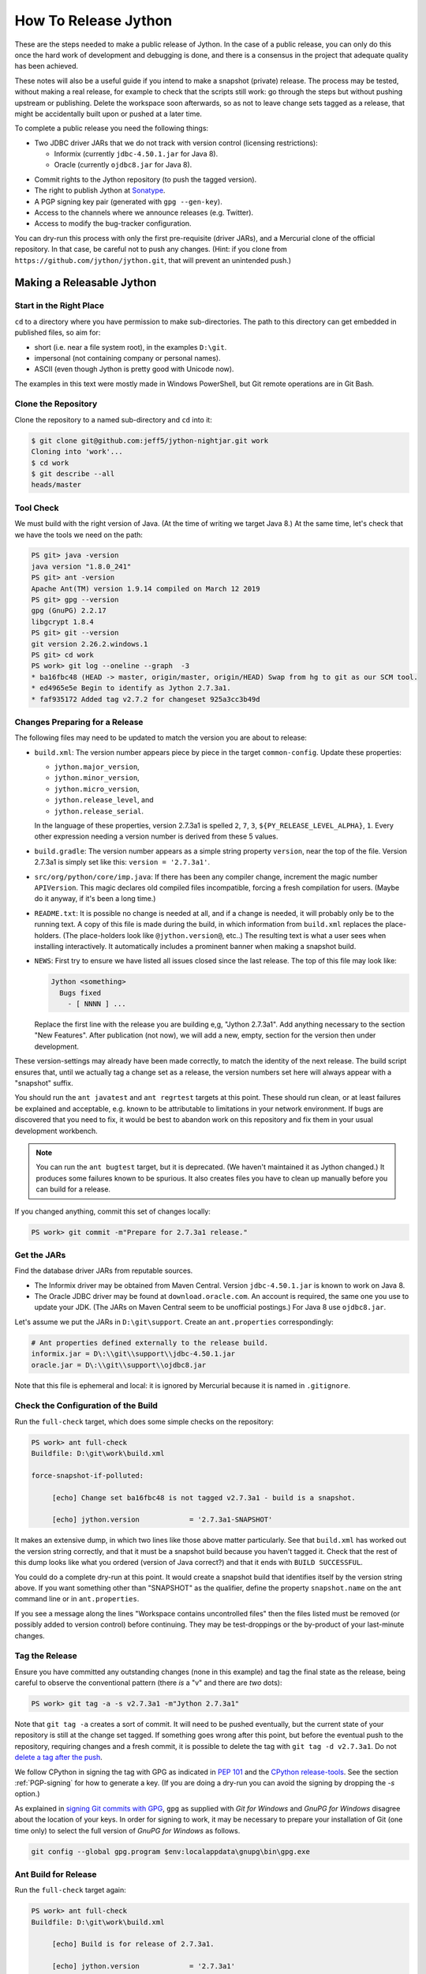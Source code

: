 =====================
How To Release Jython
=====================

These are the steps needed to make a public release of Jython.
In the case of a public release,
you can only do this once the hard work of development and debugging is done,
and there is a consensus in the project that adequate quality has been achieved.

These notes will also be a useful guide if you intend to make a snapshot (private) release.
The process may be tested, without making a real release,
for example to check that the scripts still work:
go through the steps but without pushing upstream or publishing.
Delete the workspace soon afterwards,
so as not to leave change sets tagged as a release,
that might be accidentally built upon or pushed at a later time.

To complete a public release you need the following things:

* Two JDBC driver JARs that we do not track with version control (licensing restrictions):

  * Informix (currently ``jdbc-4.50.1.jar`` for Java 8).
  * Oracle (currently ``ojdbc8.jar`` for Java 8).

.. Padding. See https://github.com/sphinx-doc/sphinx/issues/2258

* Commit rights to the Jython repository (to push the tagged version).
* The right to publish Jython at Sonatype_.
* A PGP signing key pair (generated with ``gpg --gen-key``).
* Access to the channels where we announce releases (e.g. Twitter).
* Access to modify the bug-tracker configuration.

You can dry-run this process with only the first pre-requisite (driver JARs),
and a Mercurial clone of the official repository.
In that case, be careful not to push any changes.
(Hint: if you clone from ``https://github.com/jython/jython.git``,
that will prevent an unintended push.)

.. _Sonatype: https://oss.sonatype.org


Making a Releasable Jython
==========================

Start in the Right Place
------------------------

``cd`` to a directory where you have permission to make sub-directories.
The path to this directory can get embedded in published files,
so aim for:

* short (i.e. near a file system root), in the examples ``D:\git``.
* impersonal (not containing company or personal names).
* ASCII (even though Jython is pretty good with Unicode now).

The examples in this text were mostly made in Windows PowerShell,
but Git remote operations are in Git Bash.


Clone the Repository
--------------------

Clone the repository to a named sub-directory and ``cd`` into it:

..  code-block:: bash

    $ git clone git@github.com:jeff5/jython-nightjar.git work
    Cloning into 'work'...
    $ cd work
    $ git describe --all
    heads/master


Tool Check
----------

We must build with the right version of Java.
(At the time of writing we target Java 8.)
At the same time, let's check that we have the tools we need on the path:

.. code-block:: ps1con

    PS git> java -version
    java version "1.8.0_241"
    PS git> ant -version
    Apache Ant(TM) version 1.9.14 compiled on March 12 2019
    PS git> gpg --version
    gpg (GnuPG) 2.2.17
    libgcrypt 1.8.4
    PS git> git --version
    git version 2.26.2.windows.1
    PS git> cd work
    PS work> git log --oneline --graph  -3
    * ba16fbc48 (HEAD -> master, origin/master, origin/HEAD) Swap from hg to git as our SCM tool.
    * ed4965e5e Begin to identify as Jython 2.7.3a1.
    * faf935172 Added tag v2.7.2 for changeset 925a3cc3b49d


.. _changes-preparing-for-a-release:

Changes Preparing for a Release
-------------------------------

The following files may need to be updated to match the version you are about to release:

* ``build.xml``: The version number appears piece by piece in the target ``common-config``.
  Update these properties:

  * ``jython.major_version``,
  * ``jython.minor_version``,
  * ``jython.micro_version``,
  * ``jython.release_level``, and
  * ``jython.release_serial``.

  In the language of these properties,
  version 2.7.3a1 is spelled ``2``, ``7``, ``3``, ``${PY_RELEASE_LEVEL_ALPHA}``, ``1``.
  Every other expression needing a version number is derived from these 5 values.
* ``build.gradle``: The version number appears as a simple string property ``version``,
  near the top of the file.
  Version 2.7.3a1 is simply set like this: ``version = '2.7.3a1'``.
* ``src/org/python/core/imp.java``: If there has been any compiler change,
  increment the magic number ``APIVersion``.
  This magic declares old compiled files incompatible, forcing a fresh compilation for users.
  (Maybe do it anyway, if it's been a long time.)
* ``README.txt``: It is possible no change is needed at all,
  and if a change is needed, it will probably only be to the running text.
  A copy of this file is made during the build,
  in which information from ``build.xml`` replaces the place-holders.
  (The place-holders look like ``@jython.version@``, etc..)
  The resulting text is what a user sees when installing interactively.
  It automatically includes a prominent banner when making a snapshot build.
* ``NEWS``: First try to ensure we have listed all issues closed since the last release.
  The top of this file may look like:

  ..  code-block:: text

      Jython <something>
        Bugs fixed
          - [ NNNN ] ...

  Replace the first line with the release you are building e,g, "Jython 2.7.3a1".
  Add anything necessary to the section "New Features".
  After publication (not now),
  we will add a new, empty, section for the version then under development.

These version-settings may already have been made correctly,
to match the identity of the next release.
The build script ensures that, until we actually tag a change set as a release,
the version numbers set here will always appear with a "snapshot" suffix.

You should run the ``ant javatest`` and ``ant regrtest`` targets at this point.
These should run clean, or at least failures be explained and acceptable,
e.g. known to be attributable to limitations in your network environment.
If bugs are discovered that you need to fix,
it would be best to abandon work on this repository and
fix them in your usual development workbench.

..  note:: You can run the ``ant bugtest`` target, but it is deprecated.
    (We haven't maintained it as Jython changed.)
    It produces some failures known to be spurious.
    It also creates files you have to clean up manually before you can build for a release.

If you changed anything, commit this set of changes locally:

..  code-block:: ps1con

    PS work> git commit -m"Prepare for 2.7.3a1 release."


Get the JARs
------------

Find the database driver JARs from reputable sources.

* The Informix driver may be obtained from Maven Central.
  Version ``jdbc-4.50.1.jar`` is known to work on Java 8.

* The Oracle JDBC driver may be found at ``download.oracle.com``.
  An account is required, the same one you use to update your JDK.
  (The JARs on Maven Central seem to be unofficial postings.)
  For Java 8 use ``ojdbc8.jar``.

Let's assume we put the JARs in ``D:\git\support``.
Create an ``ant.properties`` correspondingly:

..  code-block:: properties

    # Ant properties defined externally to the release build.
    informix.jar = D\:\\git\\support\\jdbc-4.50.1.jar
    oracle.jar = D\:\\git\\support\\ojdbc8.jar

Note that this file is ephemeral and local:
it is ignored by Mercurial because it is named in ``.gitignore``.


Check the Configuration of the Build
------------------------------------

Run the ``full-check`` target, which does some simple checks on the repository:

..  code-block:: ps1con

    PS work> ant full-check
    Buildfile: D:\git\work\build.xml

    force-snapshot-if-polluted:

         [echo] Change set ba16fbc48 is not tagged v2.7.3a1 - build is a snapshot.

         [echo] jython.version            = '2.7.3a1-SNAPSHOT'

It makes an extensive dump, in which two lines like those above matter particularly.
See that ``build.xml`` has worked out the version string correctly,
and that it must be a snapshot build because you haven't tagged it.
Check that the rest of this dump looks like what you ordered
(version of Java correct?)
and that it ends with ``BUILD SUCCESSFUL``.

You could do a complete dry-run at this point.
It would create a snapshot build that identifies itself by the version string above.
If you want something other than "SNAPSHOT" as the qualifier,
define the property ``snapshot.name`` on the ``ant`` command line or in ``ant.properties``.

If you see a message along the lines "Workspace contains uncontrolled files"
then the files listed must be removed (or possibly added to version control) before continuing.
They may be test-droppings or the by-product of your last-minute changes.


Tag the Release
---------------

Ensure you have committed any outstanding changes (none in this example)
and tag the final state as the release,
being careful to observe the conventional pattern
(there *is* a "v" and there are *two* dots):

..  code-block:: ps1con

    PS work> git tag -a -s v2.7.3a1 -m"Jython 2.7.3a1"

Note that ``git tag -a`` creates a sort of commit.
It will need to be pushed eventually,
but the current state of your repository is still at the change set tagged.
If something goes wrong after this point, but before the eventual push to the repository,
requiring changes and a fresh commit,
it is possible to delete the tag with ``git tag -d v2.7.3a1``.
Do not `delete a tag after the push`_.

We follow CPython in signing the tag with GPG as indicated in :pep:`101`
and the `CPython release-tools`_.
See the section :ref:`PGP-signing` for how to generate a key.
(If you are doing a dry-run you can avoid the signing by dropping the `-s` option.)

As explained in `signing Git commits with GPG`_,
``gpg`` as supplied with *Git for Windows*
and *GnuPG for Windows* disagree about the location of your keys.
In order for signing to work,
it may be necessary to prepare your installation of Git (one time only)
to select the full version of *GnuPG for Windows* as follows.

..  code-block:: ps1con

    git config --global gpg.program $env:localappdata\gnupg\bin\gpg.exe


.. _signing Git commits with GPG: https://jamesmckay.net/2016/02/signing-git-commits-with-gpg-on-windows/
.. _CPython release-tools: https://github.com/python/release-tools
.. _delete a tag after the push: https://git-scm.com/docs/git-tag#_discussion


Ant Build for Release
---------------------

Run the ``full-check`` target again:

..  code-block:: ps1con

    PS work> ant full-check
    Buildfile: D:\git\work\build.xml

         [echo] Build is for release of 2.7.3a1.

         [echo] jython.version            = '2.7.3a1'

This time the script confirms it is a release
and the version appears without the "SNAPSHOT" qualifier.

If all remains well with the properties dumped, run the ``full-build`` target.
This outputs the same dump as ``full-check`` and goes on to build the release artifacts.
``build.xml`` does not force a snapshot build on you now
because the source tree is clean and the tag corresponds to the version.

The artifacts of interest are produced in the ``./dist`` directory and they are:

#. ``jython.jar``
#. ``jython-installer.jar``
#. ``jython-standalone.jar``
#. ``sources.jar``
#. ``javadoc.jar``

..  note:: At the time of writing, the ``javadoc`` sub-target produces many warnings.
    Java 8 is much stricter than Java 7 about correct Javadoc.
    These are not fatal to the build:
    they are a sign that our documentation is a bit shabby (and always was secretly).


Gradle Build for Release
------------------------

We can also build a slim JAR (one *not* containing its dependencies) using Gradle.
At the time of writing, the Gradle build is considered experimental.
We have little experience using this JAR for applications.
Gradle operates a build entirely parallel to the Ant build,
where everything is regenerated from source,
working in folder ``./build2``.

..  code-block:: ps1con

    PS work> .\gradlew --console=plain publish
    > Task :generateVersionInfo
    This build is for v2.7.3a1.

    > Task :generatePomFileForMainPublication
    > Task :generateGrammarSource
    > Task :compileJava
    > Task :expose
    > Task :mergeExposed
    > Task :mergePythonLib
    > Task :copyLib
    > Task :processResources
    > Task :classes
    > Task :pycompile
    > Task :jar
    > Task :javadoc
    > Task :javadocJar
    > Task :sourcesJar
    > Task :publishMainPublicationToStagingRepoRepository
    > Task :publish

    BUILD SUCCESSFUL in 6m 59s
    15 actionable tasks: 15 executed

When the build finishes, a JAR that is potentially fit to publish,
and its subsidiary artifacts (source, javadoc, checksums),
will have been created in ``./build2/stagingRepo/org/python/jython-slim/2.7.3a1``.

It can also be published to your local Maven cache (usually ``~/.m2/repository``
with the task ``publishMainPublicationToMavenLocal``.
This need not be done as part of a release,
but can be useful in verification using a Gradle or Maven build that references it
(see the section :ref:`jython-slim-regrtest`).

.. _test-what-you-built:

Test what you built
-------------------

At this point, take the stand-alone and installer JARs to an empty directory elsewhere,
and try to use them in a new shell session.
In the example, the local directory ``inst`` is chosen as the target in the installer.
Let's use Java 11, different from the version we built with.

..  code-block:: ps1con

    PS 273a1-trial> mkdir kit
    PS 273a1-trial> copy "D:\git\work\dist\jython*.jar" .\kit
    PS 273a1-trial> java -jar kit\jython-installer.jar
    WARNING: An illegal reflective access operation has occurred
    ...
    DEPRECATION: A future version of pip will drop support for Python 2.7.
    ...
    Successfully installed pip-19.1 setuptools-41.0.1

It is worth checking the manifests:

..  code-block:: ps1con

    PS 273a1-trial> jar -xf .\kit\jython-standalone.jar META-INF
    PS 273a1-trial> cat .\META-INF\MANIFEST.MF
    Manifest-Version: 1.0
    Ant-Version: Apache Ant 1.9.14
    Created-By: 1.8.0_241-b07 (Oracle Corporation)
    Main-Class: org.python.util.jython
    Built-By: Jeff
    Implementation-Vendor: Python Software Foundation
    Implementation-Title: Jython fat jar with stdlib
    Implementation-Version: 2.7.3a1

    Name: Build-Info
    version: 2.7.3a1
    git-build: true
    oracle: true
    informix: true
    build-compiler: modern
    jdk-target-version: 1.8
    debug: true

And similarly in other JARs ``inst\jython.jar``, ``kit\jython-installer.jar``.


Installation ``regrtest``
^^^^^^^^^^^^^^^^^^^^^^^^^

The real test consists in running the regression tests:

..  code-block:: ps1con

    PS 273a1-trial> inst\bin\jython -m test.regrtest -e
    == 2.7.3a1 (tags/v2.7.3a1:625fdf3b1, Jun 2 2020, 20:06:45)
    == [Java HotSpot(TM) 64-Bit Server VM (Oracle Corporation)]
    == platform: java11.0.6
    == encodings: stdin=ms936, stdout=ms936, FS=utf-8
    == locale: default=('en_GB', 'GBK'), actual=(None, None)
    test_grammar
    test_opcodes
    test_dict
    ...
    4 fails unexpected:
        test___all__ test_java_visibility test_jy_internals test_ssl_jy

These failures are false alarms.

* ``test___all__``, ``test_java_visibility`` and ``test_jy_internals`` fail
  because we (deliberately) do not include certain JARs.
* ``test_sort`` fails intermittently on later versions of Java.
* ``test_ssl_jy`` fails because of `bjo issue 2858`_.

.. _bjo issue 2858: https://bugs.jython.org/issue2858


Stand-alone ``regrtest``
^^^^^^^^^^^^^^^^^^^^^^^^

The stand-alone JAR does not include the tests,
but one may run them by supplying a copy of the test modules as below.
The point of copying (only) the test directory to ``TestLib/test``,
rather than putting ``inst/Lib`` on the path,
is to ensure that other modules are tested from the stand-alone JAR itself.
There will be many failures (34 when the author last tried).

..  code-block:: ps1con

    PS 273a1-trial> copy -r inst\Lib\test TestLib\test
    PS 273a1-trial> $env:JYTHONPATH = ".\TestLib"
    PS 273a1-trial> java -jar .\kit\jython-standalone.jar -m test.regrtest -e
    == 2.7.3a1 (tags/v2.7.3a1:625fdf3b1, Jun 2 2020, 20:06:45)
    == [Java HotSpot(TM) 64-Bit Server VM (Oracle Corporation)]
    == platform: java11.0.6
    == encodings: stdin=ms936, stdout=ms936, FS=utf-8
    == locale: default=('en_GB', 'GBK'), actual=(None, None)    test_grammar
    test_opcodes
    ...
    34 fails unexpected:
        test_argparse test_classpathimporter test_cmd_line
        test_cmd_line_script test_codecs_jy test_compile_jy test_email_jy
        test_email_renamed test_httpservers test_import test_import_jy
        test_inspect test_java_integration test_java_visibility test_json
        test_jy_internals test_jython_initializer test_jython_launcher
        test_lib2to3 test_linecache test_marshal test_os_jy test_pdb
        test_platform test_popen test_quopri test_repr test_site
        test_site_jy test_ssl_jy test_sys test_threading test_warnings
        test_zipimport_support

Most of these failures are in tests that assume the library is a real file system.
Others arise because we do not include certain JARs needed for the test.
It is necessary to pick through the failures carefully to detect which are real.

.. note:: We could probably do this better through skips in the tests,
   sensitive to running stand-alone,
   or (widely useful) a broader interpretation of "file path" in Jython,
   reflecting the importance of the JAR file system in Java.

   We should do this occasionally, and not just when trying to release.
   Some of the failures are genuine problems,
   by chance revealed only in the stand-alone version.


.. _jython-slim-regrtest:

Slim (Gradle) ``regrtest``
^^^^^^^^^^^^^^^^^^^^^^^^^^

There is not currently a pre-prepared way to test the Gradle-built JAR (``jython-slim``),
but it is not difficult to create something.
For this, it is necessary to publish to a local repository, such as your personal Maven cache:

..  code-block:: ps1con

    PS work> .\gradlew --console=plain publishMainPublicationToMavenLocal

This will deliver build artifacts to ``~/.m2/repository/org/python/jython-slim/2.7.3a1``.
One can construct an application to run with that as a dependency like this:

..  code-block:: groovy

    // build.gradle for applications importing the jython-slim JAR.
    plugins {
        id 'java'
    }
    sourceCompatibility = '1.8'
    targetCompatibility = '1.8'
    version = '0.0.1'

    repositories {
        mavenLocal()
        mavenCentral()
    }

    dependencies {
        implementation 'org.python:jython-slim:2.7.3a1'
    }

The following executes ``test.regrtest`` using the same local copy of the tests
prepared for the stand-alone Jython,
and has about the same success rate.

..  code-block:: java

    package uk.co.farowl.jython.slimdemo;
    import org.python.util.PythonInterpreter;
    public class RegressionTest {
        public static void main(String[] args) {
            PythonInterpreter interp = new PythonInterpreter();
            interp.exec("import sys, os");
            interp.exec("sys.path[0] = os.sep.join(['.', 'TestLib'])");
            interp.exec("from test import regrtest as rt");
            interp.exec("rt.main(expected=True)");
        }
    }


Only now is it safe to ``git push``
-----------------------------------

If testing convinces you this is a build we should let loose on an unsuspecting public,
it is time to push these changes and the tag you made upstream to the Jython repository.
Back in the place where the release was built (and using Bash):

..  code-block:: bash

    $ git push --follow-tags

Try very hard not to push a tag you later regret
(e.g. on the wrong change set or a version still needing a fix).
It is problematic to `delete a tag after the push`_.
It is better to increment the version,
which is painless if it is an ``a``, ``b``, or ``rc`` release.


Build the Bundles to Publish
----------------------------

The artifacts for Maven are built using a separate script ``maven/build.xml``.

..  code-block:: text

    PS work> ant -f maven\build.xml
    Buildfile: D:\git\work\maven\build.xml
    ...
    BUILD SUCCESSFUL
    Total time: 24 seconds
    PS work>

During the build, ``gpg`` may prompt you (in a dialogue box)
for the pass-phrase that protects your private signing key.
This leaves the following new artifacts in ``./publications``:

* ``jython-2.7.3a1-bundle.jar``
* ``jython-standalone-2.7.3a1-bundle.jar``
* ``jython-installer-2.7.3a1-bundle.jar``
* ``jython-slim-2.7.3a1-bundle.jar``


Publication
===========

Account
-------

In order to publish the bundles created in ``./publications``,
it is necessary to have an account with access to ``groupId`` ``org.python``,
which Sonatype will grant given the support of an existing owner.
(This is a human process administered through JIRA.)
There is an extensive `Sonatype OSSRH Guide`_ about getting and using an account.
These notes indicate a particular path that worked for the author.

.. _PGP-signing:

PGP Signing
-----------

You need a PGP signing key pair (generated with ``gpg --gen-key``)
on the computer where you are working.
And this must be published through the pool of PGP key servers for Sonatype to pick up,
as for example here:

..  code-block:: text

    PS work> gpg --list-secret-keys
    ...
    pub   rsa2048 2019-10-20 [SC] [expires: 2021-10-19]
          C8C4B9DC1E031F788B12882B875C3EF9DC4638E3
    uid           [ultimate] Jeff Allen <ja.py@farowl.co.uk>
    sub   rsa2048 2019-10-20 [E] [expires: 2021-10-19]

    PS work> gpg -v -a --export C8C4B9DC1E031F788B12882B875C3EF9DC4638E3
    gpg: writing to stdout
    -----BEGIN PGP PUBLIC KEY BLOCK-----

    mQENBF2sVzEBCACqCLAn02agm66fsdgfEEDhPGlJv/BhX/GDsw/FwCzpwZLyiFiJ
    vwcMWgV0OOP3gI2CkzPxFE9/LL3Zjc/vS9J0tGeDBsCPB7TGiToQm63+zyzNCU3R
    ...
    6lHuw4ISj/zWIkIcDf7n1JYKitc0L6oVtgnPDFcXKfAhOTOqR8ho
    =Snxq
    -----END PGP PUBLIC KEY BLOCK-----

This text could instead have been directed to a file with the option ``-o filename``.

The `OpenPGP key server`_ provides an interface to query or submit a PGP public key.
Visit there with a browser and choose "Submit Key".
Paste the text exported into the dialogue,
including the ``BEGIN`` and ``END`` markers.
Once the key is published (takes a few minutes),
the query interface can find the newly-published key from the query ``0xNNNN``,
where ``NNNN`` is the last 16 hex digits of the UID (``875C3EF9DC4638E3`` here).

PGP servers form a pool.
It may take a few hours for your key to wash up at the machine Sonatype consults.

..  note:: The method recommended in the Sonatype documentation is:

    ..  code-block:: text

        PS work> gpg --keyserver hkp://pool.sks-keyservers.net --send-keys C8C4...38E3

    This did not result (for the author) in the key being published,
    even half a day later.
    This may be a local problem that the web interface circumvents.
    It may have been a transient problem with ``sks-keyservers.net``.

Generation and publication of a key are one-time actions,
except that the key has a finite lifetime (2 years here).

.. _Sonatype OSSRH Guide: https://central.sonatype.org/pages/ossrh-guide.html
.. _OpenPGP key server: http://keys.gnupg.net


Publication via Sonatype
------------------------

You are now ready to upload bundles acceptable to Sonatype.

* Go to the Sonatype_ repository manager and log in.
* Under "Build Promotion" select "Staging Upload".
* On the "Staging Upload" tab, and the Upload Mode drop-down, select "Artifact Bundle".
* Navigate to the ``./publications`` folder and upload in turn:

  * ``jython-2.7.3a1-bundle.jar``
  * ``jython-standalone-2.7.3a1-bundle.jar``
  * ``jython-installer-2.7.3a1-bundle.jar``
  * ``jython-slim-2.7.3a1-bundle.jar``

  For some reason the display shows a fake file path but the name is correct.
  Each upload creates a "staging repository".

.. Staging URL has form: https://oss.sonatype.org/content/repositories/orgpython-1073

* Under "Build Promotion" select the "Staging Repositories" tab.
* Check (on the "Activity" tab) that the upload reached "Close" with good status,
  If not, it should tell you what is lacking and you have to go back and fix it.
* In a fresh directory,
  download the (as yet private) artifacts from Sonatype and test them,
  repeating the section :ref:`test-what-you-built`.
* When you are absolutely satisfied, ... "Release" the bundles.
  This will cause them to appear in the Maven `Central Repository`_ (takes an hour or two).

.. warning:: Release at Sonatype is irreversible.

.. _Central Repository: https://search.maven.org/


Announcement
------------

.. note:: This section is slightly modified from Frank's notes, untested since recent changes.

* update files in (or make a PR against) the `website repository`_
  that reference the current release:

  * Add to the `website news page`_ (``news.md``)
  * Ensure links on the `website front page`_ (``index.md``)
    and `website download page`_ (``download.md``) reflect:

    * the latest stable release
    * the current alpha, beta, or candidate release (if any to be advertised)

  Exactly what you do here will depend on the kind of release you just made.

* change the ``#jython`` irc channel topic
* announce on twitter (as jython), irc channel, mailing lists, blog ...
* In the bug tracker:

  * add the new version, against which to report bugs.
  * add a new milestone (future version), against which to plan delivery.

.. _website repository: https://github.com/jython/jython.github.io
.. _website front page: https://www.jython.org/index
.. _website news page: https://www.jython.org/news
.. _website download page: https://www.jython.org/download



Ready for new work
==================

After a release,
Jython in the development environment
should no longer identify itself as the version just released, so we increment the version string.
We do not know for sure the version next to be publicly released,
so we use the smallest increment that results in a valid version number.

After an alpha, beta or release candidate,
assume the successor version to be a one-up serial of the same release level,
incrementing ``jython.release_serial``.
After a final release, assume the successor to be an alpha of the next micro-release.
For example, ``2.7.2b2`` is followed by ``2.7.2b3``, and ``2.7.2`` by ``2.7.3a1``.

The build system will label the code as ``2.7.3a2-DEV`` in the developer build.
If you build an installer, or dry-run a release, it will be ``2.7.3a2-SNAPSHOT``.
You can read this as a version that "may eventually become" ``2.7.3a2`` etc..

Make this change in both ``build.xml`` and ``build.gradle``.
See the section :ref:`changes-preparing-for-a-release` for details.

In ``NEWS``, add a new, empty, section in the development history that looks like this:

..  code-block:: text

    Jython <successor version>
      Bugs fixed

      New Features

Commit and push this change upstream.

.. note:: Since new features should not be added after ``b1``, this structure doesn't quite work.
   It places "New Features" a long way from the top of NEWS.

